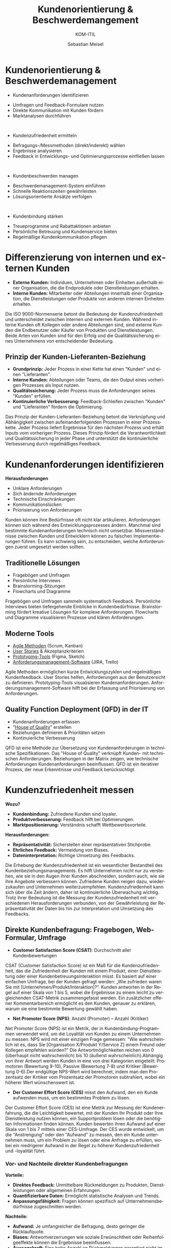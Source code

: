 :LaTeX_PROPERTIES:
#+LANGUAGE: de
#+OPTIONS: d:nil todo:nil pri:nil tags:nil
#+OPTIONS: H:4
#+LaTeX_CLASS: orgstandard
#+LaTeX_CMD: xelatex
:END:

:REVEAL_PROPERTIES:
#+REVEAL_ROOT: https://cdn.jsdelivr.net/npm/reveal.js
#+REVEAL_REVEAL_JS_VERSION: 4
#+REVEAL_THEME: league
#+REVEAL_EXTRA_CSS: ./mystyle.css
#+REVEAL_HLEVEL: 1
#+OPTIONS: timestamp:nil toc:nil num:nil
:END:

#+TITLE: Kundenorientierung & Beschwerdemangement
#+SUBTITLE: KOM-ITIL
#+AUTHOR: Sebastian Meisel


* Kundenorientierung & Beschwerdemanagement
  :PROPERTIES:
  :Page: 1
  :END:
#+ATTR_REVEAL: :frag (appear)
- Kundenanforderungen identifizieren
#+BEGIN_NOTES
   - Umfragen und Feedback-Formulare nutzen
   - Direkte Kommunikation mit Kunden fördern
   - Marktanalysen durchführen
#+END_NOTES
#+HTML: </br>
#+ATTR_REVEAL: :frag (appear)
- Kundenzufriedenheit ermitteln
#+BEGIN_NOTES
   - Befragungs-/Messmethoden (direkt/inderekt) wählen
   - Ergebnisse analysieren
   - Feedback in Entwicklungs- und Optimierungsprozesse einfließen lassen
#+END_NOTES
#+HTML: </br>
#+ATTR_REVEAL: :frag (appear)
- Kundenbeschwerden managen
#+BEGIN_NOTES
   - Beschwerdemanagement-System einführen
   - Schnelle Reaktionszeiten gewährleisten
   - Lösungsorientierte Ansätze verfolgen
#+END_NOTES
#+HTML: </br>
#+ATTR_REVEAL: :frag (appear)
- Kundenbindung stärken
#+BEGIN_NOTES
   - Treueprogramme und Rabattaktionen anbieten
   - Persönliche Betreuung und Kundenservice bieten
   - Regelmäßige Kundenkommunikation pflegen
#+END_NOTES

* Differenzierung von internen und externen Kunden 

#+BEGIN_tolearn
  - **Externe Kunden:** Individuen, Unternehmen oder Einheiten außerhalb einer Organisation, die die Endprodukte oder Dienstleistungen erhalten.
  - **Interne Kunden:** Mitarbeiter oder Abteilungen innerhalb einer Organisation, die Dienstleistungen oder Produkte von anderen internen Einheiten erhalten.
#+END_tolearn
  #+BEGIN_NOTES
  Die ISO 9000-Normenserie betont die Bedeutung der Kundenzufriedenheit und unterscheidet zwischen internen und externen Kunden. Während interne Kunden oft Kollegen oder andere Abteilungen sind, sind externe Kunden die Endbenutzer oder Käufer von Produkten und Dienstleistungen. Beide Arten von Kunden sind für den Erfolg und die Qualitätssicherung eines Unternehmens von entscheidender Bedeutung.
  #+END_NOTES

#+ATTR_HTML: :width 20%
#+ATTR_LATEX: :width .65\linewidth
#+ATTR_ORG: :width 700
[[file:img/Interne_exteren_Kunden.png]]

** Prinzip der Kunden-Lieferanten-Beziehung

#+BEGIN_tolearn
  - **Grundprinzip:** Jeder Prozess in einer Kette hat einen "Kunden" und einen "Lieferanten".
  - **Interne Kunden:** Abteilungen oder Teams, die den Output eines vorherigen Prozesses als Input nutzen.
  - **Qualitätssicherung:** Jeder Prozess muss die Anforderungen seines "Kunden" erfüllen.
  - **Kontinuierliche Verbesserung:** Feedback-Schleifen zwischen "Kunden" und "Lieferanten" fördern die Optimierung.
#+END_tolearn
  #+BEGIN_NOTES
  Das Prinzip der Kunden-Lieferanten-Beziehung betont die Verknüpfung und Abhängigkeit zwischen aufeinanderfolgenden Prozessen in einer Prozesskette. Jeder Prozess liefert Ergebnisse für den nächsten Prozess und erhält Inputs vom vorherigen Prozess. Dieses Prinzip fördert die Verantwortlichkeit und Qualitätssicherung in jeder Phase und unterstützt die kontinuierliche Verbesserung durch regelmäßiges Feedback.
  #+END_NOTES

#+ATTR_HTML: :width 20%
#+ATTR_LATEX: :width .65\linewidth
#+ATTR_ORG: :width 700
[[file:img/Kunden_Lieferanten_Beziehung.png]]

* Kundenanforderungen identifizieren
  **Herausforderungen**
  - Unklare Anforderungen
  - Sich ändernde Anforderungen
  - Technische Einschränkungen
  - Kommunikationslücken
  - Priorisierung von Anforderungen

  #+BEGIN_NOTES
  Kunden können ihre Bedürfnisse oft nicht klar artikulieren. Anforderungen können sich während des Entwicklungsprozesses ändern. Manchmal sind bestimmte Kundenanforderungen technisch nicht umsetzbar. Missverständnisse zwischen Kunden und Entwicklern können zu falschen Implementierungen führen. Es kann schwierig sein, zu entscheiden, welche Anforderungen zuerst umgesetzt werden sollten.
  #+END_NOTES

** Traditionelle Lösungen

  - Fragebögen und Umfragen
  - Persönliche Interviews
  - Brainstorming-Sitzungen
  - Flowcharts und Diagramme

  #+BEGIN_NOTES
  Fragebögen und Umfragen sammeln systematisch Feedback. Persönliche Interviews bieten tiefergehende Einblicke in Kundenbedürfnisse. Brainstorming fördert kreative Lösungen für komplexe Anforderungen. Flowcharts und Diagramme visualisieren Prozesse und klären Anforderungen.
  #+END_NOTES

** Moderne Tools

  
  - [[https://www.fhnw.ch/plattformen/iwi/2021/04/07/scrum-und-kanban-agilitaet-mit-unterschied/][Agile Methoden]] (Scrum, Kanban)
  - [[https://de.wikipedia.org/wiki/User_Story][User Stories]] & Akzeptanzkriterien
  - [[https://gipfel.dev/blog/prototyping/][Prototyping-Tools]] (Figma, Sketch)
  - [[https://geekflare.com/de/trello-vs-jira-work-management/][Anforderungsmanagement-Software]] (JIRA, Trello)

  #+BEGIN_NOTES
  Agile Methoden ermöglichen kurze Entwicklungszyklen und regelmäßiges Kundenfeedback. User Stories helfen, Anforderungen aus der Benutzersicht zu definieren. Prototyping-Tools visualisieren Kundenanforderungen. Anforderungsmanagement-Software hilft bei der Erfassung und Priorisierung von Anforderungen.
  #+END_NOTES

** Quality Function Deployment (QFD) in der IT

  - Kundenanforderungen erfassen
  - "[[https://www.business-wissen.de/hb/anwendung-quality-function-deployment-und-beispiele-fuer-das-house-of-quality/][House of Quality]]" erstellen
  - Beziehungen definieren & Prioritäten setzen
  - Kontinuierliche Verbesserung

#+CAPTION: House of Quality
#+NAME: fig:hoq
#+ATTR_HTML: :width 20%
#+ATTR_LATEX: :width .5\linewidth
#+ATTR_ORG: :width 700
[[file:img/HoQ.png]]
  #+BEGIN_NOTES
  QFD ist eine Methode zur Übersetzung von Kundenanforderungen in technische Spezifikationen. Das "House of Quality" verknüpft Kunden- mit technischen Anforderungen. Beziehungen in der Matrix zeigen, wie technische Anforderungen Kundenanforderungen beeinflussen. QFD ist ein iterativer Prozess, der neue Erkenntnisse und Feedback berücksichtigt.
  #+END_NOTES

* Kundenzufriedenheit messen
  **Wozu?**
  - **Kundenbindung:** Zufriedene Kunden sind loyaler.
  - **Produktverbesserung:** Feedback hilft bei Optimierungen.
  - **Marktpositionierung:** Verständnis schafft Wettbewerbsvorteile.

  **Herausforderungen:**
  - **Repräsentativität:** Sicherstellen einer repräsentativen Stichprobe.
  - **Ehrliches Feedback:** Vermeidung von Biases.
  - **Dateninterpretation:** Richtige Umsetzung des Feedbacks.

  #+BEGIN_NOTES
  Die Erhebung der Kundenzufriedenheit ist ein wesentlicher Bestandteil des Kundenbeziehungsmanagements. Es hilft Unternehmen nicht nur zu verstehen, wie sie in den Augen ihrer Kunden abschneiden, sondern auch, wie sie ihre Angebote verbessern können. Zufriedene Kunden neigen dazu, wiederzukaufen und Unternehmen weiterzuempfehlen. Kundenzufriedenheit kann sich über die Zeit ändern, daher ist kontinuierliche Überwachung wichtig. Trotz ihrer Bedeutung ist die Messung der Kundenzufriedenheit mit verschiedenen Herausforderungen verbunden, von der Gewährleistung der Repräsentativität der Daten bis hin zur Interpretation und Umsetzung des Feedbacks.
  #+END_NOTES
** Direkte Kundenbefragung: Fragebogen, Web-Formular, Umfrage
  - **Customer Satisfaction Score (CSAT)**: Durchschnitt aller Kundenbewertungen

#+ATTR_HTML: :height 40px
#+ATTR_LATEX: :width .5\linewidth
#+ATTR_ORG: :width 700
[[file:img/CSAT.png]]
#+BEGIN_NOTES
CSAT (Customer Satisfaction Score) ist ein Maß für die Kundenzufriedenheit, das die Zufriedenheit der Kunden mit einem Produkt, einer Dienstleistung oder einer Kundenbetreuungsinteraktion misst. Es basiert auf einer einfachen Umfrage, bei der Kunden gefragt werden: „Wie zufrieden waren Sie mit [Unternehmen/Produkt/Interaktion]?“. Kunden antworten in der Regel auf einer Skala von 1 bis 5, wobei die Ergebnisse zu einem leicht zu vergleichenden CSAT-Metrik zusammengefasst werden. Ein zusätzlicher offener Kommentarbereich ermöglicht es den Kunden, genauer zu erklären, warum sie eine bestimmte Bewertung gewählt haben.
#+END_NOTES
  - **Net Promoter Score (NPS)**: Anzahl (Promoter) – Anzahl (Kritiker)
#+ATTR_HTML: :height 40px
#+ATTR_LATEX: :width .5\linewidth
#+ATTR_ORG: :width 700
[[file:img/NPS.png]]
#+BEGIN_NOTES
Net Promoter Score (NPS) ist ein Metrik, der in Kundenbindung-Programmen verwendet wird, um die Loyalität von Kunden zu einem Unternehmen zu messen. NPS wird mit einer einzigen Frage gemessen: "Wie wahrscheinlich ist es, dass Sie [Organisation X/Produkt Y/Service Z] einem Freund oder Kollegen empfehlen würden?" Die Antwortmöglichkeiten reichen von 0 (überhaupt nicht wahrscheinlich) bis 10 (äußerst wahrscheinlich).Abhängig von ihrer Antwort werden Kunden in eine von drei Kategorien eingeteilt: Promotoren (Bewertung 9-10), Passive (Bewertung 7-8) und Kritiker (Bewertung 0-6).Der endgültige NPS-Wert wird berechnet, indem man den Prozentsatz der Kritiker vom Prozentsatz der Promotoren subtrahiert, wobei ein höherer Wert wünschenswert ist.
#+END_NOTES
  - **Der Customer Effort Score (CES)** misst den Aufwand, den ein Kunde aufwenden muss, um ein bestimmtes Problem zu lösen.
#+BEGIN_NOTES
Der Customer Effort Score (CES) ist eine Metrik zur Messung der Kundenerfahrung, die die Leichtigkeit bewertet, mit der Kunden Ihr Produkt oder Ihre Dienstleistung nutzen können, ein Supportproblem lösen oder die benötigten Informationen finden können. Kunden bewerten ihren Aufwand auf einer Skala von 1 bis 7 mittels einer CES-Umfrage. Der CES wurde entwickelt, um die "Anstrengung" oder den "Aufwand" zu messen, den ein Kunde unternehmen muss, um ein Problem zu lösen oder eine Anfrage zu erfüllen, wobei ein niedrigerer Aufwand in der Regel zu höherer Kundenzufriedenheit und -loyalität führt.
#+END_NOTES
*** Vor- und Nachteile direkter Kundenbefragungen
  
  **Vorteile:**
  - **Direktes Feedback:** Unmittelbare Rückmeldungen zu Produkten, Dienstleistungen oder allgemeinen Erfahrungen.
  - **Quantifizierbare Daten:** Ermöglicht statistische Analysen und Trends.
  - **Anpassungsfähigkeit:** Fragen können spezifisch auf Unternehmensbedürfnisse zugeschnitten werden.

  **Nachteile:**
  - **Aufwand:** Je umfangreicher die Befragung, desto geringer die Rücklaufquote.
  - **Biases:** Antwortverzerrungen wie soziale Erwünschtheit oder Reihenfolgeeffekte können die Ergebnisse beeinflussen.
  - **Aussagekraft:** Eine hohe Anzahl an Rückmeldungen garantiert nicht immer eine hohe Qualität oder Repräsentativität der Daten.

  #+BEGIN_NOTES
  Direkte Kundenbefragungen sind ein wertvolles Instrument, um Einblicke in die Kundenerfahrung zu gewinnen. Der Zusammenhang zwischen dem Aufwand der Befragung, der Anzahl der Rückmeldungen und der Aussagekraft der Daten ist jedoch komplex. Während umfangreichere Befragungen detailliertere Daten liefern können, können sie auch zu einer geringeren Beteiligung führen. Zudem können verschiedene Biases die Ergebnisse beeinflussen, was bei der Interpretation der Daten berücksichtigt werden sollte.
  #+END_NOTES

** Indirekte Kundenbefragung: Analyse interner und externer Daten

  **1. Analyse von Kundenbewertungen:**
  - Auswertung von Online-Bewertungen und -Rezensionen.
  
  **2. Social Media Monitoring:**
  - Beobachtung von Kundenfeedback und -meinungen in sozialen Netzwerken.
  
  **3. Verkaufszahlen und Wiederkaufsraten:**
  - Analyse von Verkaufstrends und Kundenloyalität.

  #+BEGIN_NOTES
  Indirekte Methoden zur Erhebung der Kundenzufriedenheit basieren auf Daten und Informationen, die nicht direkt durch Befragungen oder Umfragen gesammelt werden. Stattdessen werden vorhandene Datenquellen genutzt, um Rückschlüsse auf die Zufriedenheit der Kunden zu ziehen. Dies kann eine effiziente Möglichkeit sein, ein breites Spektrum von Kundenfeedback zu erfassen, ohne direkt mit den Kunden in Kontakt treten zu müssen.
  #+END_NOTES

*** "Things Gone Wrong"-Methode
 
  - **Fokus auf Probleme:** Identifizierung spezifischer Problembereiche.
  - **Problemlösung:** Gezielte Maßnahmen zur Behebung von Kundenproblemen.
  - **Vergleich mit Konkurrenten:** Bewertung der Leistung im Branchenvergleich.
  - **Einfache Interpretation:** Niedrigere Werte sind besser, da sie weniger Probleme anzeigen.

  #+BEGIN_NOTES
  Die "Things Gone Wrong"-Methode konzentriert sich auf negative Kundenerfahrungen und zielt darauf ab, spezifische Problembereiche zu identifizieren. Ein Unternehmen mit weniger gemeldeten Problemen könnte als überlegen angesehen werden. Es ist jedoch wichtig, diese Methode in Kombination mit anderen Feedback-Methoden zu verwenden, um ein vollständiges Bild der Kundenzufriedenheit zu erhalten.
  #+END_NOTES

*** Vor- und Nachteile indirekter Methoden

  **Vorteile:**
  - **Umfassende Daten:** Nutzung vorhandener Datenquellen.
  - **Zeiteffizient:** Keine zusätzlichen Umfragen oder Befragungen erforderlich.
  - **Unverfälschtes Feedback:** Keine Beeinflussung durch direkte Befragung.

  **Nachteile:**
  - **Mögliche Verzerrungen:** Daten können nicht immer direkt auf Zufriedenheit zurückgeführt werden.
  - **Fehlende Tiefe:** Weniger detaillierte Informationen als bei direkten Befragungen.
  - **Reaktionsverzögerung:** Feedback kann zeitverzögert oder veraltet sein.

  #+BEGIN_NOTES
  Indirekte Methoden zur Erhebung der Kundenzufriedenheit basieren auf Daten und Informationen, die nicht direkt durch Befragungen oder Umfragen gesammelt werden. Sie bieten eine Möglichkeit, ein breites Spektrum von Kundenfeedback zu erfassen, ohne direkt mit den Kunden in Kontakt treten zu müssen. Es ist jedoch wichtig, die Grenzen dieser Methoden zu erkennen und sie gegebenenfalls mit direkten Feedback-Methoden zu kombinieren.
   #+END_NOTES


* Beschwerdemangement
  **Was ist Beschwerdemanagement?**
  - Systematischer Prozess zur Erfassung, Bearbeitung und Analyse von Kundenbeschwerden.

  **Warum ist es wichtig?**
  - Erkenntnisse über Kundenerwartungen und -bedürfnisse.
  - Möglichkeit zur Steigerung der Kundenzufriedenheit.
  - Chance zur kontinuierlichen Verbesserung von Produkten und Dienstleistungen.

  **Ziel des Beschwerdemanagements:**
  - Probleme effektiv lösen und negative Kundenerfahrungen in positive Erlebnisse umwandeln.

  #+BEGIN_NOTES
  Beschwerdemanagement ist ein wesentlicher Bestandteil des Kundenbeziehungsmanagements. Es ermöglicht Unternehmen, direktes Feedback von Kunden zu erhalten und darauf zu reagieren. Ein effektives Beschwerdemanagement kann die Kundenzufriedenheit erhöhen, die Kundenbindung stärken und wertvolle Einblicke für die Unternehmensentwicklung bieten.
  #+END_NOTES

** Beschwerden als Geschenk 
  
  **Wertvolle Rückmeldung:**
  - Kostenlose Beratung über Verbesserungspotenzial.
  - Erkennen von Schwachstellen und Problembereichen.

  **Chance zur Verbesserung:**
  - Optimierung von Produkten und Dienstleistungen.
  - Behebung wiederkehrender Probleme.

  **Kundenbindung:**
  - Umgang mit Beschwerden fördert Loyalität.
  - Zeigt Kunden, dass ihre Bedenken ernst genommen werden.

  #+BEGIN_NOTES
  Beschwerden bieten Unternehmen die Möglichkeit, direktes Feedback von Kunden zu erhalten. Dieses Feedback kann genutzt werden, um Produkte und Dienstleistungen zu verbessern und die Kundenbindung zu stärken.
  #+END_NOTES

#+REVEAL: split
  **Positive Mundpropaganda:**
  - Zufriedene Kunden nach effektiver Beschwerdebearbeitung.
  - Förderung des Unternehmensrufs.

  **Risikomanagement:**
  - Erkennen potenzieller rechtlicher Risiken.
  - Frühzeitige Behebung von Problemen.

  **Vermeidung zukünftiger Fehler:**
  - Identifizierung von Mustern in Beschwerden.
  - Proaktive Maßnahmen zur Fehlervermeidung.

  #+BEGIN_NOTES
  Ein effektives Beschwerdemanagement kann nicht nur die Kundenzufriedenheit erhöhen, sondern auch das Unternehmensimage stärken und potenzielle Risiken minimieren. Beschwerden bieten somit wertvolle Chancen für kontinuierliche Verbesserungen.
  #+END_NOTES

** Beschwerde vs. Reklamation
  
  **Beschwerde:**
  - Allgemeines Feedback oder Unzufriedenheit über ein Produkt oder eine Dienstleistung.
  - Keine rechtlichen Folgen, aber wichtig für das Kundenbeziehungsmanagement.

#+BEGIN_tolearn
  **Reklamation:**
  - Einwand aufgrund eines Sachmangels bei einem Produkt oder einer nicht vertragsgemäßen Dienstleistung.
  - Rechtlich verankert: Bei Sachmängeln haben Kunden Anspruch auf Nachbesserung, Umtausch, Minderung oder Rücktritt vom Vertrag.
#+END_tolearn


  #+BEGIN_NOTES
  Während sowohl Beschwerden als auch Reklamationen Formen des Kundenfeedbacks sind, haben sie unterschiedliche rechtliche und operative Implikationen. Beschwerden sind allgemeiner Natur und beziehen sich auf Unzufriedenheit, während Reklamationen spezifische Sachmängel oder Vertragsverletzungen betreffen und rechtliche Ansprüche mit sich bringen können. Beide bieten jedoch Unternehmen die Möglichkeit, ihre Produkte, Dienstleistungen und Kundenbeziehungen zu verbessern.
  #+END_NOTES
